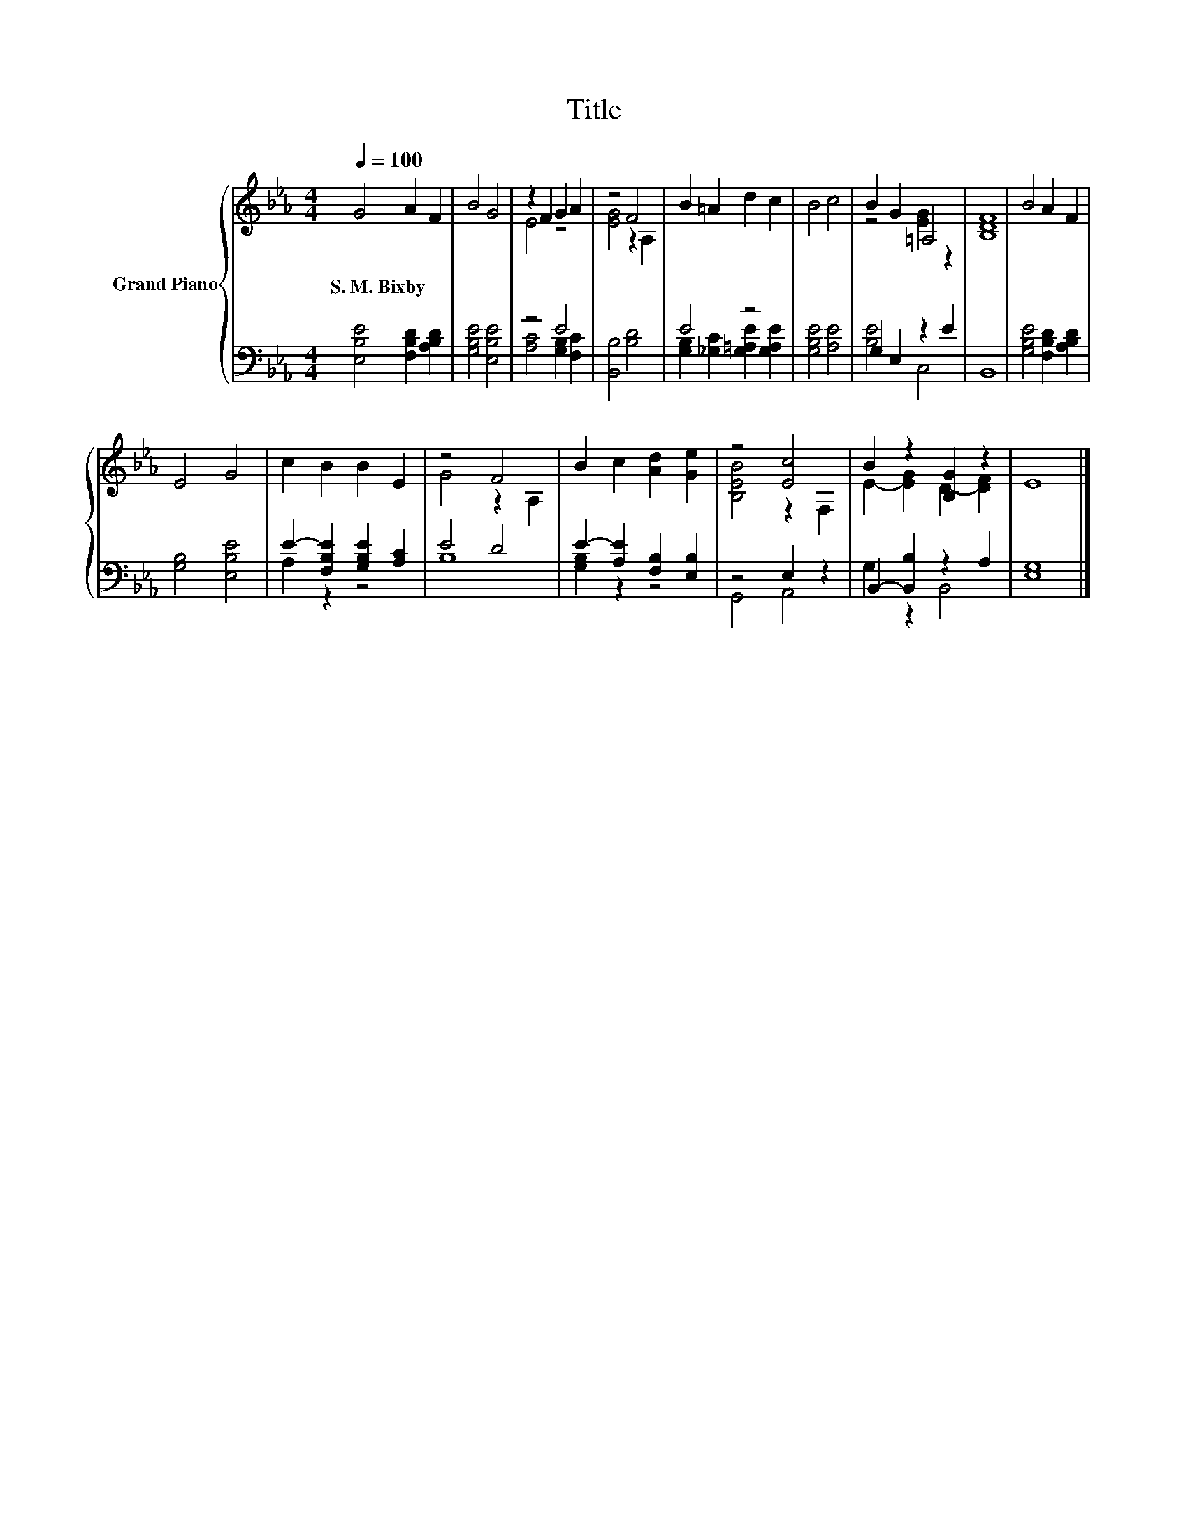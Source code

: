X:1
T:Title
%%score { ( 1 3 ) | ( 2 4 ) }
L:1/8
Q:1/4=100
M:4/4
K:Eb
V:1 treble nm="Grand Piano"
V:3 treble 
V:2 bass 
V:4 bass 
V:1
 G4 A2 F2 | B4 G4 | z2 F2 G2 A2 | z4 F4 | B2 =A2 d2 c2 | B4 c4 | B2 G2 =A,4 | [B,DF]8 | B4 A2 F2 | %9
w: S.~M.~Bixby * *|||||||||
 E4 G4 | c2 B2 B2 E2 | z4 F4 | B2 c2 [Ad]2 [Ge]2 | z4 [Ec]4 | B2 z2 [B,G]2 z2 | E8 |] %16
w: |||||||
V:2
 [E,B,E]4 [F,B,D]2 [A,B,D]2 | [G,B,E]4 [E,B,E]4 | z4 E4 | [B,,B,]4 [B,D]4 | E4 z4 | %5
 [G,B,E]4 [A,E]4 | G,2 E,2 z2 E2 | B,,8 | [G,B,E]4 [F,B,D]2 [A,B,D]2 | [G,B,]4 [E,B,E]4 | %10
 E2- [F,B,E]2 [G,B,E]2 [A,C]2 | E4 D4 | E2- [A,E]2 [F,B,]2 [E,B,]2 | z4 E,2 z2 | %14
 B,,2- [B,,B,]2 z2 A,2 | [E,G,]8 |] %16
V:3
 x8 | x8 | E4 z4 | [EG]4 z2 A,2 | x8 | x8 | z4 [EG]2 z2 | x8 | x8 | x8 | x8 | G4 z2 A,2 | x8 | %13
 [B,EB]4 z2 F,2 | E2- [EG]2 D2- [DF]2 | x8 |] %16
V:4
 x8 | x8 | [A,C]4 [G,B,]2 [F,C]2 | x8 | [G,B,]2 [_G,C]2 [G,=A,E]2 [G,A,E]2 | x8 | [B,E]4 C,4 | x8 | %8
 x8 | x8 | A,2 z2 z4 | B,8 | [G,B,]2 z2 z4 | G,,4 A,,4 | G,2 z2 B,,4 | x8 |] %16

